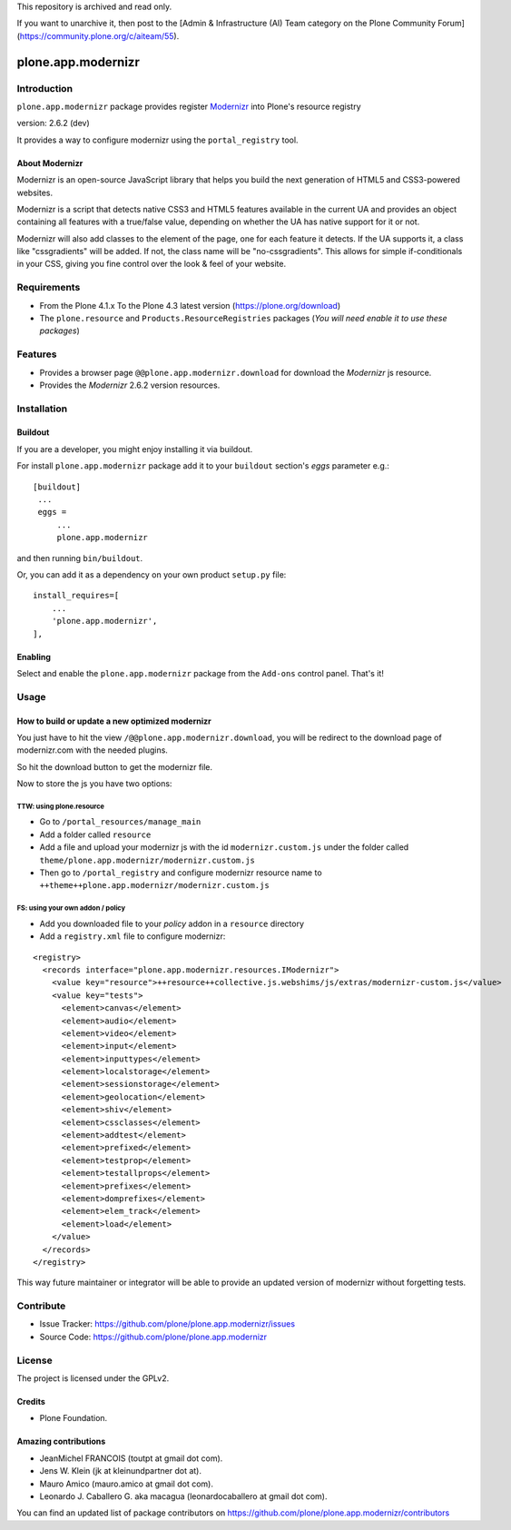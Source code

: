 This repository is archived and read only.

If you want to unarchive it, then post to the [Admin & Infrastructure (AI) Team category on the Plone Community Forum](https://community.plone.org/c/aiteam/55).

===================
plone.app.modernizr
===================


Introduction
============

``plone.app.modernizr`` package provides register `Modernizr`_ into Plone's resource registry

version: 2.6.2 (dev)

It provides a way to configure modernizr using the ``portal_registry`` tool.


About Modernizr
---------------

Modernizr is an open-source JavaScript library that helps you build the next 
generation of HTML5 and CSS3-powered websites.

Modernizr is a script that detects native CSS3 and HTML5 features available in
the current UA and provides an object containing all features with a true/false
value, depending on whether the UA has native support for it or not.

Modernizr will also add classes to the element of the page, one for each feature
it detects. If the UA supports it, a class like "cssgradients" will be added. 
If not, the class name will be "no-cssgradients". This allows for simple
if-conditionals in your CSS, giving you fine control over the look & feel of
your website.


Requirements
============

- From the Plone 4.1.x To the Plone 4.3 latest version (https://plone.org/download)
- The ``plone.resource`` and ``Products.ResourceRegistries`` packages (*You will need enable it to use these packages*)


Features
========

- Provides a browser page ``@@plone.app.modernizr.download`` for download the *Modernizr* js resource.
- Provides the *Modernizr* 2.6.2 version resources.


Installation
============


Buildout
--------

If you are a developer, you might enjoy installing it via buildout.

For install ``plone.app.modernizr`` package add it to your ``buildout`` section's 
*eggs* parameter e.g.: ::

   [buildout]
    ...
    eggs =
        ...
        plone.app.modernizr


and then running ``bin/buildout``.

Or, you can add it as a dependency on your own product ``setup.py`` file: ::

    install_requires=[
        ...
        'plone.app.modernizr',
    ],


Enabling
--------

Select and enable the ``plone.app.modernizr`` package from the ``Add-ons``
control panel. That's it!


Usage
=====


How to build or update a new optimized modernizr
------------------------------------------------

You just have to hit the view ``/@@plone.app.modernizr.download``, you will be
redirect to the download page of modernizr.com with the needed plugins.

So hit the download button to get the modernizr file.

Now to store the js you have two options:


TTW: using plone.resource
^^^^^^^^^^^^^^^^^^^^^^^^^

* Go to ``/portal_resources/manage_main``
* Add a folder called ``resource``
* Add a file and upload your modernizr js with the id ``modernizr.custom.js`` under
  the folder called ``theme/plone.app.modernizr/modernizr.custom.js`` 
* Then go to ``/portal_registry`` and configure modernizr resource name to 
  ``++theme++plone.app.modernizr/modernizr.custom.js``


FS: using your own addon / policy
^^^^^^^^^^^^^^^^^^^^^^^^^^^^^^^^^

* Add you downloaded file to your *policy* addon in a ``resource`` directory
* Add a ``registry.xml`` file to configure modernizr:

::

  <registry>
    <records interface="plone.app.modernizr.resources.IModernizr">
      <value key="resource">++resource++collective.js.webshims/js/extras/modernizr-custom.js</value>
      <value key="tests">
        <element>canvas</element>
        <element>audio</element>
        <element>video</element>
        <element>input</element>
        <element>inputtypes</element>
        <element>localstorage</element>
        <element>sessionstorage</element>
        <element>geolocation</element>
        <element>shiv</element>
        <element>cssclasses</element>
        <element>addtest</element>
        <element>prefixed</element>
        <element>testprop</element>
        <element>testallprops</element>
        <element>prefixes</element>
        <element>domprefixes</element>
        <element>elem_track</element>
        <element>load</element>
      </value>
    </records>
  </registry>

This way future maintainer or integrator will be able to provide an updated
version of modernizr without forgetting tests.


Contribute
==========

- Issue Tracker: https://github.com/plone/plone.app.modernizr/issues
- Source Code: https://github.com/plone/plone.app.modernizr


License
=======

The project is licensed under the GPLv2.


Credits
-------

- Plone Foundation.


Amazing contributions
---------------------

- JeanMichel FRANCOIS (toutpt at gmail dot com).
- Jens W. Klein (jk at kleinundpartner dot at).
- Mauro Amico (mauro.amico at gmail dot com).
- Leonardo J. Caballero G. aka macagua (leonardocaballero at gmail dot com).

You can find an updated list of package contributors on https://github.com/plone/plone.app.modernizr/contributors

.. _`Modernizr`: http://www.modernizr.com/
